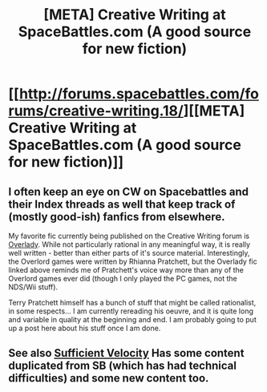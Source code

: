 #+TITLE: [META] Creative Writing at SpaceBattles.com (A good source for new fiction)

* [[http://forums.spacebattles.com/forums/creative-writing.18/][[META] Creative Writing at SpaceBattles.com (A good source for new fiction)]]
:PROPERTIES:
:Author: traverseda
:Score: 5
:DateUnix: 1391150939.0
:DateShort: 2014-Jan-31
:FlairText: META
:END:

** I often keep an eye on CW on Spacebattles and their Index threads as well that keep track of (mostly good-ish) fanfics from elsewhere.

My favorite fic currently being published on the Creative Writing forum is [[http://forums.spacebattles.com/threads/overlady-attack-of-the-minions-thread-ii.264832/][Overlady]]. While not particularly rational in any meaningful way, it is really well written - better than either parts of it's source material. Interestingly, the Overlord games were written by Rhianna Pratchett, but the Overlady fic linked above reminds me of Pratchett's voice way more than any of the Overlord games ever did (though I only played the PC games, not the NDS/Wii stuff).

Terry Pratchett himself has a bunch of stuff that might be called rationalist, in some respects... I am currently rereading his oeuvre, and it is quite long and variable in quality at the beginning and end. I am probably going to put up a post here about his stuff once I am done.
:PROPERTIES:
:Author: Escapement
:Score: 3
:DateUnix: 1391226966.0
:DateShort: 2014-Feb-01
:END:


** See also [[http://forums.sufficientvelocity.com/forums/user-fiction.2/][Sufficient Velocity]] Has some content duplicated from SB (which has had technical difficulties) and some new content too.
:PROPERTIES:
:Author: Eternal_Density
:Score: 1
:DateUnix: 1403653080.0
:DateShort: 2014-Jun-25
:END:
